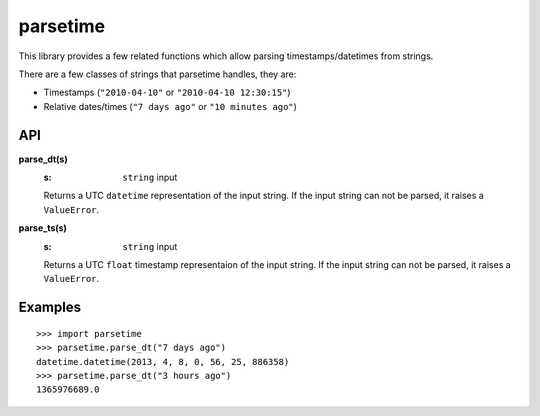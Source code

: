 parsetime
=========

This library provides a few related functions which allow parsing timestamps/datetimes
from strings.

There are a few classes of strings that parsetime handles, they are:

* Timestamps (``"2010-04-10"`` or ``"2010-04-10 12:30:15"``)
* Relative dates/times (``"7 days ago"`` or ``"10 minutes ago"``)

API
---

**parse_dt(s)**
    :s: ``string`` input

    Returns a UTC ``datetime`` representation of the input string.
    If the input string can not be parsed, it raises a ``ValueError``.

**parse_ts(s)**
    :s: ``string`` input

    Returns a UTC ``float`` timestamp representaion of the input string.
    If the input string can not be parsed, it raises a ``ValueError``.

Examples
--------
::

    >>> import parsetime
    >>> parsetime.parse_dt("7 days ago")
    datetime.datetime(2013, 4, 8, 0, 56, 25, 886358)
    >>> parsetime.parse_dt("3 hours ago")
    1365976689.0
